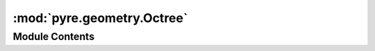 :mod:`pyre.geometry.Octree`
===========================

.. py:module:: pyre.geometry.Octree


Module Contents
---------------

.. py:class:: Octree(intervals, **kwds)

   A dimension independent implementation of the octree family of spatial data structures

   .. method:: contains(self, point)


      Determine whether {point} falls within my box


   .. method:: insert(self, point, level=0)


      Insert {point} within this box, creating any children necessary


   .. method:: subdivide(self)


      Convert me from a leaf node to an internal one. This version build all children
      regardless of whether they end up containing points


   .. method:: hash(self, point)


      Figure out within which of my children {point} falls



